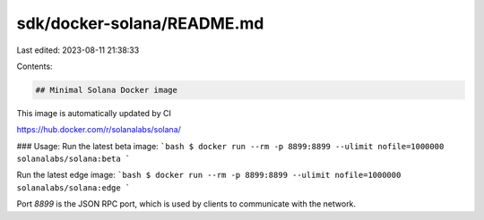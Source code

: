 sdk/docker-solana/README.md
===========================

Last edited: 2023-08-11 21:38:33

Contents:

.. code-block:: md

    ## Minimal Solana Docker image
This image is automatically updated by CI

https://hub.docker.com/r/solanalabs/solana/

### Usage:
Run the latest beta image:
```bash
$ docker run --rm -p 8899:8899 --ulimit nofile=1000000 solanalabs/solana:beta
```

Run the latest edge image:
```bash
$ docker run --rm -p 8899:8899 --ulimit nofile=1000000 solanalabs/solana:edge
```

Port *8899* is the JSON RPC port, which is used by clients to communicate with the network.


